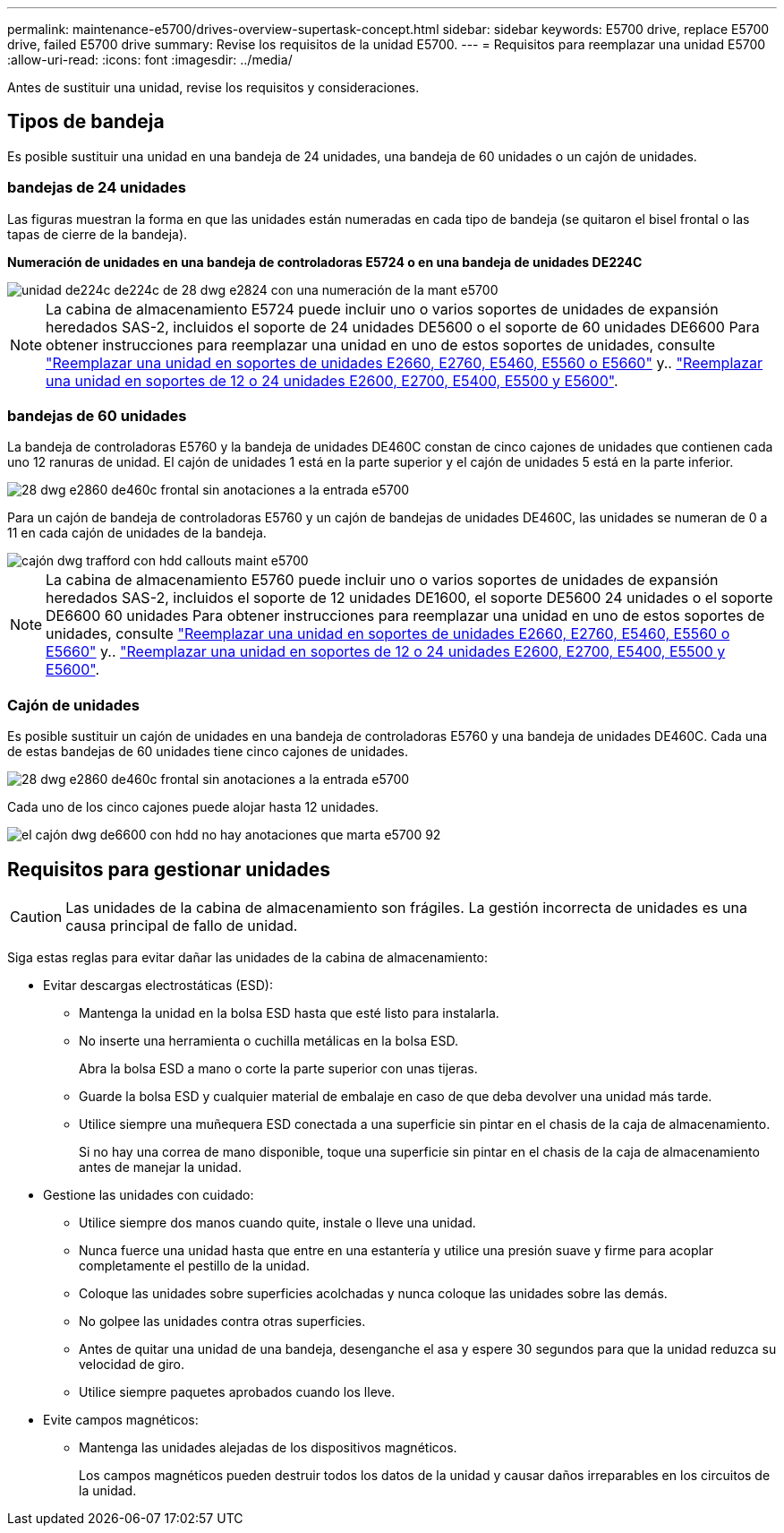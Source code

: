 ---
permalink: maintenance-e5700/drives-overview-supertask-concept.html 
sidebar: sidebar 
keywords: E5700 drive, replace E5700 drive, failed E5700 drive 
summary: Revise los requisitos de la unidad E5700. 
---
= Requisitos para reemplazar una unidad E5700
:allow-uri-read: 
:icons: font
:imagesdir: ../media/


[role="lead"]
Antes de sustituir una unidad, revise los requisitos y consideraciones.



== Tipos de bandeja

Es posible sustituir una unidad en una bandeja de 24 unidades, una bandeja de 60 unidades o un cajón de unidades.



=== bandejas de 24 unidades

Las figuras muestran la forma en que las unidades están numeradas en cada tipo de bandeja (se quitaron el bisel frontal o las tapas de cierre de la bandeja).

*Numeración de unidades en una bandeja de controladoras E5724 o en una bandeja de unidades DE224C*

image::../media/28_dwg_e2824_de224c_drive_numbering_maint-e5700.gif[unidad de224c de224c de 28 dwg e2824 con una numeración de la mant e5700]


NOTE: La cabina de almacenamiento E5724 puede incluir uno o varios soportes de unidades de expansión heredados SAS-2, incluidos el soporte de 24 unidades DE5600 o el soporte de 60 unidades DE6600 Para obtener instrucciones para reemplazar una unidad en uno de estos soportes de unidades, consulte link:https://mysupport.netapp.com/ecm/ecm_download_file/ECMLP2577975["Reemplazar una unidad en soportes de unidades E2660, E2760, E5460, E5560 o E5660"] y.. link:https://library.netapp.com/ecmdocs/ECMLP2577971/html/GUID-E9157E41-F4BF-4237-9454-F1C9145247F0.html["Reemplazar una unidad en soportes de 12 o 24 unidades E2600, E2700, E5400, E5500 y E5600"].



=== bandejas de 60 unidades

La bandeja de controladoras E5760 y la bandeja de unidades DE460C constan de cinco cajones de unidades que contienen cada uno 12 ranuras de unidad. El cajón de unidades 1 está en la parte superior y el cajón de unidades 5 está en la parte inferior.

image::../media/28_dwg_e2860_de460c_front_no_callouts_maint-e5700.gif[28 dwg e2860 de460c frontal sin anotaciones a la entrada e5700]

Para un cajón de bandeja de controladoras E5760 y un cajón de bandejas de unidades DE460C, las unidades se numeran de 0 a 11 en cada cajón de unidades de la bandeja.

image::../media/dwg_trafford_drawer_with_hdds_callouts_maint-e5700.gif[cajón dwg trafford con hdd callouts maint e5700]


NOTE: La cabina de almacenamiento E5760 puede incluir uno o varios soportes de unidades de expansión heredados SAS-2, incluidos el soporte de 12 unidades DE1600, el soporte DE5600 24 unidades o el soporte DE6600 60 unidades Para obtener instrucciones para reemplazar una unidad en uno de estos soportes de unidades, consulte link:https://mysupport.netapp.com/ecm/ecm_download_file/ECMLP2577975["Reemplazar una unidad en soportes de unidades E2660, E2760, E5460, E5560 o E5660"] y.. link:https://library.netapp.com/ecmdocs/ECMLP2577971/html/GUID-E9157E41-F4BF-4237-9454-F1C9145247F0.html["Reemplazar una unidad en soportes de 12 o 24 unidades E2600, E2700, E5400, E5500 y E5600"].



=== Cajón de unidades

Es posible sustituir un cajón de unidades en una bandeja de controladoras E5760 y una bandeja de unidades DE460C. Cada una de estas bandejas de 60 unidades tiene cinco cajones de unidades.

image::../media/28_dwg_e2860_de460c_front_no_callouts_maint-e5700.gif[28 dwg e2860 de460c frontal sin anotaciones a la entrada e5700]

Cada uno de los cinco cajones puede alojar hasta 12 unidades.

image::../media/92_dwg_de6600_drawer_with_hdds_no_callouts_maint-e5700.gif[el cajón dwg de6600 con hdd no hay anotaciones que marta e5700 92]



== Requisitos para gestionar unidades


CAUTION: Las unidades de la cabina de almacenamiento son frágiles. La gestión incorrecta de unidades es una causa principal de fallo de unidad.

Siga estas reglas para evitar dañar las unidades de la cabina de almacenamiento:

* Evitar descargas electrostáticas (ESD):
+
** Mantenga la unidad en la bolsa ESD hasta que esté listo para instalarla.
** No inserte una herramienta o cuchilla metálicas en la bolsa ESD.
+
Abra la bolsa ESD a mano o corte la parte superior con unas tijeras.

** Guarde la bolsa ESD y cualquier material de embalaje en caso de que deba devolver una unidad más tarde.
** Utilice siempre una muñequera ESD conectada a una superficie sin pintar en el chasis de la caja de almacenamiento.
+
Si no hay una correa de mano disponible, toque una superficie sin pintar en el chasis de la caja de almacenamiento antes de manejar la unidad.



* Gestione las unidades con cuidado:
+
** Utilice siempre dos manos cuando quite, instale o lleve una unidad.
** Nunca fuerce una unidad hasta que entre en una estantería y utilice una presión suave y firme para acoplar completamente el pestillo de la unidad.
** Coloque las unidades sobre superficies acolchadas y nunca coloque las unidades sobre las demás.
** No golpee las unidades contra otras superficies.
** Antes de quitar una unidad de una bandeja, desenganche el asa y espere 30 segundos para que la unidad reduzca su velocidad de giro.
** Utilice siempre paquetes aprobados cuando los lleve.


* Evite campos magnéticos:
+
** Mantenga las unidades alejadas de los dispositivos magnéticos.
+
Los campos magnéticos pueden destruir todos los datos de la unidad y causar daños irreparables en los circuitos de la unidad.




